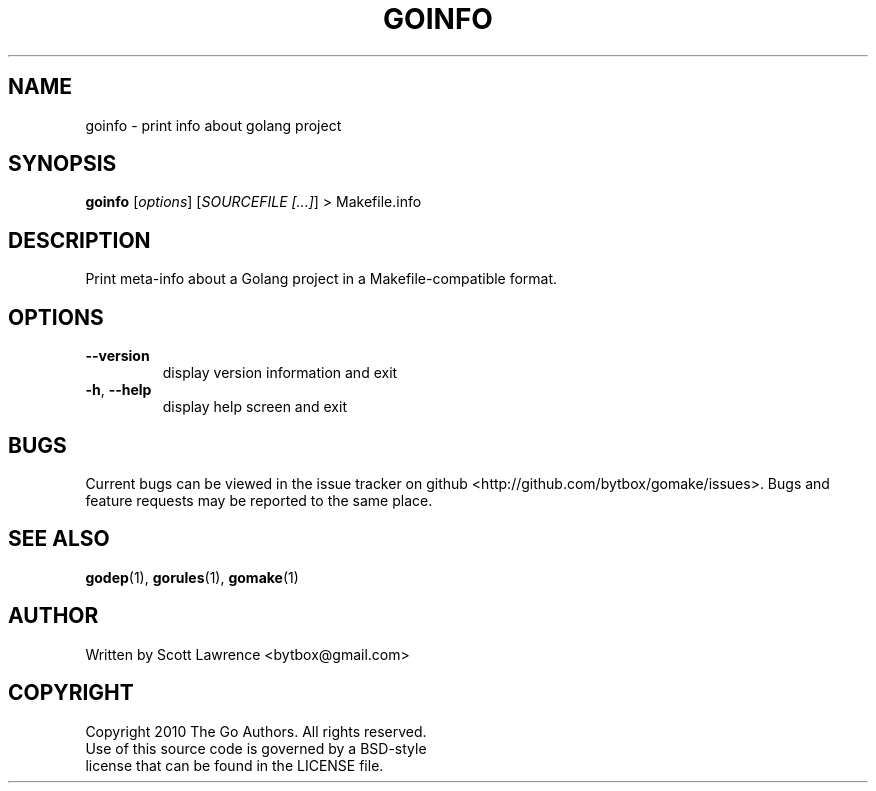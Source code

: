 .TH GOINFO "1" "August 2010" "GoMake 0.2.4" "Golang Programmer's Toolset"
.SH NAME
goinfo \- print info about golang project
.SH SYNOPSIS
.B goinfo
[\fIoptions\fR] [\fISOURCEFILE [...]\fR] > Makefile.info
.SH DESCRIPTION
Print meta-info about a Golang project in a Makefile-compatible format.
.SH OPTIONS
.TP
\fB\-\-version\fR
display version information and exit
.TP
\fB\-h\fR, \fB\-\-help\fR
display help screen and exit
.SH BUGS
Current bugs can be viewed in the issue tracker on github
<http://github.com/bytbox/gomake/issues>. Bugs and feature requests may be
reported to the same place.
.SH SEE ALSO
\fBgodep\fR(1), \fBgorules\fR(1), \fBgomake\fR(1)
.SH AUTHOR
Written by Scott Lawrence <bytbox@gmail.com>
.SH COPYRIGHT
Copyright 2010 The Go Authors. All rights reserved.
.br
Use of this source code is governed by a BSD-style
.br
license that can be found in the LICENSE file.